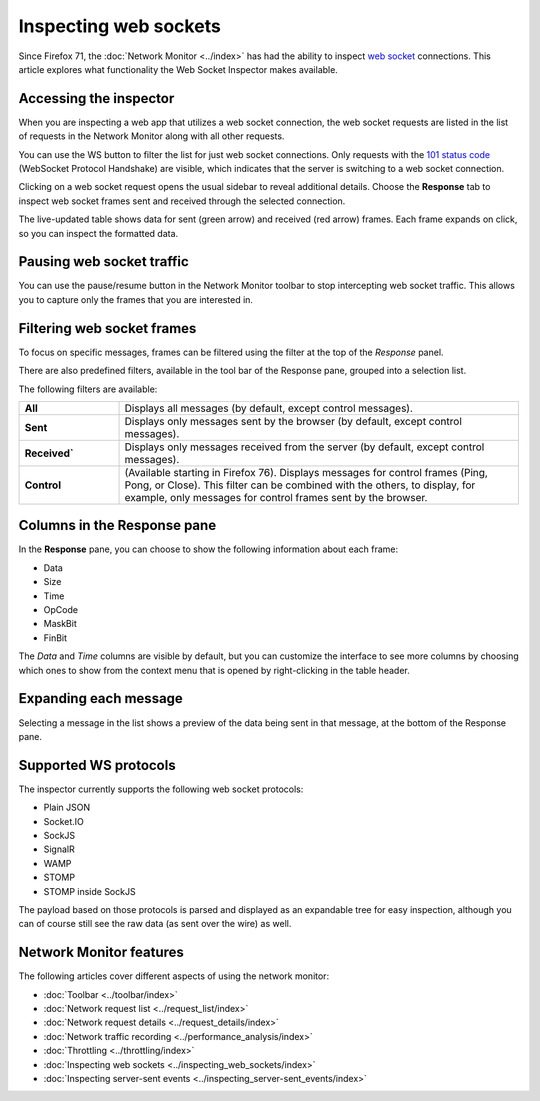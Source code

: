======================
Inspecting web sockets
======================

Since Firefox 71, the :doc:`Network Monitor <../index>` has had the ability to inspect `web socket <https://developer.mozilla.org/en-US/docs/Web/API/WebSockets_API>`_ connections. This article explores what functionality the Web Socket Inspector makes available.

Accessing the inspector
***********************

When you are inspecting a web app that utilizes a web socket connection, the web socket requests are listed in the list of requests in the Network Monitor along with all other requests.

.. image:: wsi-filiter.png
  :alt: WS filter in the network inspector

You can use the WS button to filter the list for just web socket connections. Only requests with the `101 status code <https://developer.mozilla.org/en-US/docs/Web/HTTP/Status/101>`_ (WebSocket Protocol Handshake) are visible, which indicates that the server is switching to a web socket connection.

Clicking on a web socket request opens the usual sidebar to reveal additional details. Choose the **Response** tab to inspect web socket frames sent and received through the selected connection.

.. image:: new-web-sockets.png
  :alt: Messages panel in the web socket inspector
  :class: border

The live-updated table shows data for sent (green arrow) and received (red arrow) frames. Each frame expands on click, so you can inspect the formatted data.

Pausing web socket traffic
**************************

You can use the pause/resume button in the Network Monitor toolbar to stop intercepting web socket traffic. This allows you to capture only the frames that you are interested in.

.. image:: ws-pause.png
  :alt: Pausing the web socket inspector

Filtering web socket frames
***************************

To focus on specific messages, frames can be filtered using the filter at the top of the *Response* panel.

.. image:: ws_response_text_filter.png
  :class: border
  :alt: web socket frame filter

There are also predefined filters, available in the tool bar of the Response pane, grouped into a selection list.

.. image:: ws_filter_menu.png
  :alt: Screenshot showing the filter menu for WebSocket messages

The following filters are available:

.. list-table::
   :widths: 20 80
   :header-rows: 0

   * - **All**
     - Displays all messages (by default, except control messages).

   * - **Sent**
     - Displays only messages sent by the browser (by default, except control messages).

   * - **Received`**
     - Displays only messages received from the server (by default, except control messages).

   * - **Control**
     - (Available starting in Firefox 76). Displays messages for control frames (Ping, Pong, or Close). This filter can be combined with the others, to display, for example, only messages for control frames sent by the browser.

Columns in the Response pane
****************************

In the **Response** pane, you can choose to show the following information about each frame:

- Data
- Size
- Time
- OpCode
- MaskBit
- FinBit

The *Data* and *Time* columns are visible by default, but you can customize the interface to see more columns by choosing which ones to show from the context menu that is opened by right-clicking in the table header.


.. image:: ws_message_columns.png
  :class: border
  :alt: columns in the messages panel


Expanding each message
**********************

Selecting a message in the list shows a preview of the data being sent in that message, at the bottom of the Response pane.

.. image:: ws_expand_message.png
  :class: border
  :alt: web socket payload preview


Supported WS protocols
**********************

The inspector currently supports the following web socket protocols:

- Plain JSON
- Socket.IO
- SockJS
- SignalR
- WAMP
- STOMP
- STOMP inside SockJS

The payload based on those protocols is parsed and displayed as an expandable tree for easy inspection, although you can of course still see the raw data (as sent over the wire) as well.

Network Monitor features
************************

The following articles cover different aspects of using the network monitor:

- :doc:`Toolbar <../toolbar/index>`
- :doc:`Network request list <../request_list/index>`
- :doc:`Network request details <../request_details/index>`
- :doc:`Network traffic recording <../performance_analysis/index>`
- :doc:`Throttling <../throttling/index>`
- :doc:`Inspecting web sockets <../inspecting_web_sockets/index>`
- :doc:`Inspecting server-sent events <../inspecting_server-sent_events/index>`
